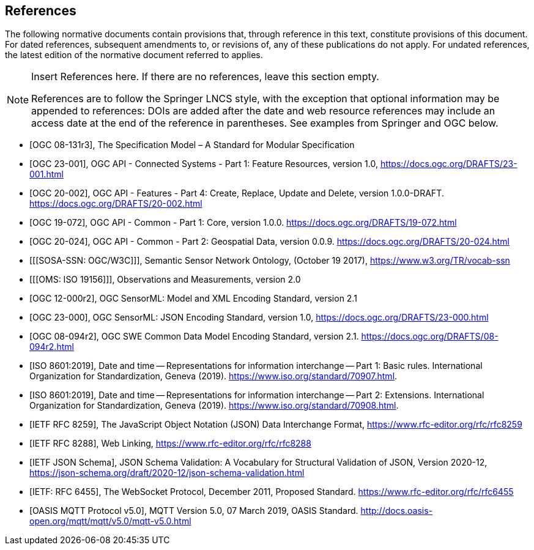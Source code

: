 [bibliography]
== References

The following normative documents contain provisions that, through reference in this text, constitute provisions of this document. For dated references, subsequent amendments to, or revisions of, any of these publications do not apply. For undated references, the latest edition of the normative document referred to applies.

[NOTE]
====
Insert References here. If there are no references, leave this section empty.

References are to follow the Springer LNCS style, with the exception that optional information may be appended to references: DOIs are added after the date and web resource references may include an access date at the end of the reference in parentheses. See examples from Springer and OGC below.
====

* [[[OGC08131, OGC 08-131r3]]], The Specification Model – A Standard for Modular Specification

* [[[OGCAPI-Consys-1, OGC 23-001]]], OGC API - Connected Systems - Part 1: Feature Resources, version 1.0, https://docs.ogc.org/DRAFTS/23-001.html

* [[[OGCAPI-Features-4, OGC 20-002]]], OGC API - Features - Part 4: Create, Replace, Update and Delete, version 1.0.0-DRAFT. https://docs.ogc.org/DRAFTS/20-002.html

* [[[OGCAPI-Common-1, OGC 19-072]]], OGC API - Common - Part 1: Core, version 1.0.0. https://docs.ogc.org/DRAFTS/19-072.html

* [[[OGCAPI-Common-2, OGC 20-024]]], OGC API - Common - Part 2: Geospatial Data, version 0.0.9. https://docs.ogc.org/DRAFTS/20-024.html

* [[[SOSA-SSN: OGC/W3C]]], Semantic Sensor Network Ontology, (October 19 2017), https://www.w3.org/TR/vocab-ssn

* [[[OMS: ISO 19156]]], Observations and Measurements, version 2.0

* [[[OGC-SML, OGC 12-000r2]]], OGC SensorML: Model and XML Encoding Standard, version 2.1

* [[[OGC-SML-JSON, OGC 23-000]]], OGC SensorML: JSON Encoding Standard, version 1.0, https://docs.ogc.org/DRAFTS/23-000.html

* [[[OGC-SWECOMMON, OGC 08-094r2]]], OGC SWE Common Data Model Encoding Standard, version 2.1. https://docs.ogc.org/DRAFTS/08-094r2.html

* [[[ISO8601, ISO 8601:2019]]], Date and time — Representations for information interchange — Part 1: Basic rules. International Organization for Standardization, Geneva (2019). https://www.iso.org/standard/70907.html.

* [[[ISO8601-2, ISO 8601:2019]]], Date and time — Representations for information interchange — Part 2: Extensions. International Organization for Standardization, Geneva (2019). https://www.iso.org/standard/70908.html.

* [[[JSON, IETF RFC 8259]]], The JavaScript Object Notation (JSON) Data Interchange Format, https://www.rfc-editor.org/rfc/rfc8259

* [[[WebLinking, IETF RFC 8288]]], Web Linking, https://www.rfc-editor.org/rfc/rfc8288

* [[[JSONSchema, IETF JSON Schema]]], JSON Schema Validation: A Vocabulary for Structural Validation of JSON, Version 2020-12, https://json-schema.org/draft/2020-12/json-schema-validation.html

* [[[Websocket, IETF: RFC 6455]]], The WebSocket Protocol, December 2011, Proposed Standard. https://www.rfc-editor.org/rfc/rfc6455

* [[[MQTT, OASIS MQTT Protocol v5.0]]], MQTT Version 5.0, 07 March 2019, OASIS Standard. http://docs.oasis-open.org/mqtt/mqtt/v5.0/mqtt-v5.0.html

